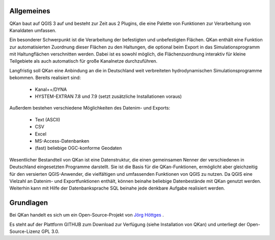 Allgemeines
===========

QKan baut auf QGIS 3 auf und besteht zur Zeit aus 2 Plugins, die eine Palette von Funktionen zur Verarbeitung von Kanaldaten umfassen. 

Ein besonderer Schwerpunkt ist die Verarbeitung der befestigten und unbefestigten Flächen. QKan enthält eine Funktion zur automatisierten 
Zuordnung dieser Flächen zu den Haltungen, die optional beim Export in das Simulationsprogramm mit Haltungflächen verschnitten werden. 
Dabei ist es sowohl möglich, die Flächenzuordnung interaktiv für kleine Teilgebiete als auch automatisch für große Kanalnetze durchzuführen. 

Langfristig soll QKan eine Anbindung an die in Deutschland weit verbreiteten hydrodynamischen Simulationsprogramme bekommen. Bereits realisiert sind: 

    - Kanal++/DYNA
    - HYSTEM-EXTRAN 7.8 und 7.9 (setzt zusätzliche Installationen voraus)

Außerdem bestehen verschiedene Möglichkeiten des Datenim- und Exports:

    - Text (ASCII)
    - CSV
    - Excel
    - MS-Access-Datenbanken
    - (fast) beliebige OGC-konforme Geodaten

Wesentlicher Bestandteil von QKan ist eine Datenstruktur, die einen gemeinsamen Nenner der verschiedenen in Deutschland eingesetzten Programme darstellt. 
Sie ist die Basis für die QKan-Funktionen, ermöglicht aber gleichzeitig für den versierten QGIS-Anwender, die vielfältigen und umfassenden Funktionen von QGIS zu nutzen. 
Da QGIS eine Vielzahl an Datenim- und Exportfunktionen enthält, können beinahe beliebige Datenbestände mit QKan genutzt werden. 
Weiterhin kann mit Hilfe der Datenbanksprache SQL beinahe jede denkbare Aufgabe realisiert werden. 

Grundlagen
==========

Bei QKan handelt es sich um ein Open-Source-Projekt von `Jörg Höttges`_ .

.. _`Jörg Höttges`: https://www.fh-aachen.de/hoettges  

Es steht auf der Plattform GITHUB zum Download zur Verfügung (siehe Installation von QKan) und unterliegt der Open-Source-Lizenz GPL 3.0. 